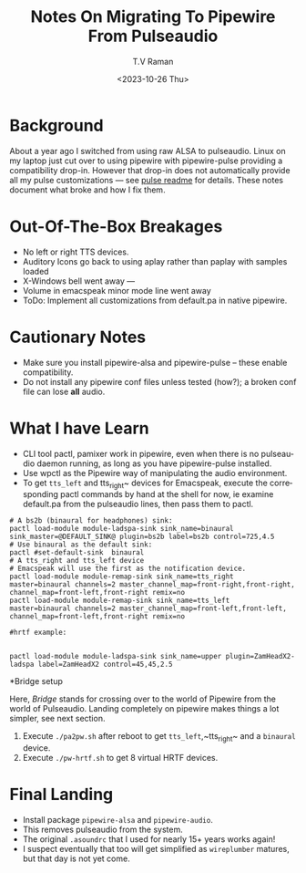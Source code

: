 * Background

About a year ago I switched from using raw ALSA to pulseaudio.
Linux on my laptop just cut over to using pipewire with pipewire-pulse
providing a compatibility drop-in.
However that drop-in does not automatically provide all my pulse
customizations --- see [[../pulse/readme.org][pulse readme]] for details.
These notes document what broke and how I fix them.

* Out-Of-The-Box Breakages

  - No left or right TTS devices.
  - Auditory Icons go back to using aplay rather than paplay with samples loaded
  - X-Windows bell went away ---
  - Volume in emacspeak minor mode line went away
  - ToDo: Implement all customizations from default.pa in native pipewire.

* Cautionary Notes

  - Make sure you install pipewire-alsa and pipewire-pulse --
        these enable compatibility.
  - Do not install any pipewire conf files  unless tested (how?); a
   broken conf file  can lose *all* audio.
   

* What I have Learn

  - CLI tool pactl, pamixer work in pipewire, even when there is no
    pulseaudio daemon running, as long as you have pipewire-pulse installed.
  - Use wpctl as the Pipewire way of manipulating the audio environment.
  - To get ~tts_left~ and tts_right~ devices for Emacspeak, execute
    the corresponding pactl commands by hand at the shell for now, ie
    examine default.pa from the pulseaudio lines, then pass them to
    pactl.

    
#+begin_src 
# A bs2b (binaural for headphones) sink:
pactl load-module module-ladspa-sink sink_name=binaural  sink_master=@DEFAULT_SINK@ plugin=bs2b label=bs2b control=725,4.5
# Use binaural as the default sink:
pactl #set-default-sink  binaural 
# A tts_right and tts_left device
# Emacspeak will use the first as the notification device.
pactl load-module module-remap-sink sink_name=tts_right  master=binaural channels=2 master_channel_map=front-right,front-right, channel_map=front-left,front-right remix=no
pactl load-module module-remap-sink sink_name=tts_left  master=binaural channels=2 master_channel_map=front-left,front-left, channel_map=front-left,front-right remix=no
#+end_src

#+begin_src 
#hrtf example:


pactl load-module module-ladspa-sink sink_name=upper plugin=ZamHeadX2-ladspa label=ZamHeadX2 control=45,45,2.5 
#+end_src


*Bridge  setup

Here, /Bridge/ stands for crossing over to the world of Pipewire  from
the world of Pulseaudio.
Landing completely on pipewire makes things a lot simpler, see next
section.

1. Execute ~./pa2pw.sh~ after reboot to get ~tts_left~,~tts_right~ and a ~binaural~ device.
2. Execute ~./pw-hrtf.sh~ to get 8 virtual HRTF devices.

* Final Landing

  - Install package ~pipewire-alsa~ and ~pipewire-audio~.
  - This removes pulseaudio from the system.
  - The original ~.asoundrc~ that I used for nearly 15+ years works again!
  - I suspect eventually that too will get simplified as ~wireplumber~
    matures, but that day is not yet come.
    

#+options: ':nil *:t -:t ::t <:t H:3 \n:nil ^:t arch:headline
#+options: author:t broken-links:nil c:nil creator:nil
#+options: d:(not "LOGBOOK") date:t e:t email:nil f:t inline:t num:t
#+options: p:nil pri:nil prop:nil stat:t tags:t tasks:t tex:t
#+options: timestamp:t title:t toc:nil todo:t |:t
#+title: Notes On Migrating To Pipewire From Pulseaudio
#+date: <2023-10-26 Thu>
#+author: T.V Raman
#+email: raman@google.com
#+language: en
#+select_tags: export
#+exclude_tags: noexport
#+creator: Emacs 30.0.50 (Org mode 9.6.9)
#+cite_export:
